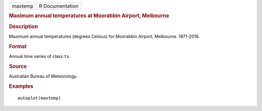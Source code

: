 .. container::

   .. container::

      ======= ===============
      maxtemp R Documentation
      ======= ===============

      .. rubric:: Maximum annual temperatures at Moorabbin Airport,
         Melbourne
         :name: maximum-annual-temperatures-at-moorabbin-airport-melbourne

      .. rubric:: Description
         :name: description

      Maximum annual temperatures (degrees Celsius) for Moorabbin
      Airport, Melbourne. 1971-2016.

      .. rubric:: Format
         :name: format

      Annual time series of class ``ts``.

      .. rubric:: Source
         :name: source

      Australian Bureau of Meteorology.

      .. rubric:: Examples
         :name: examples

      ::

         autoplot(maxtemp)

